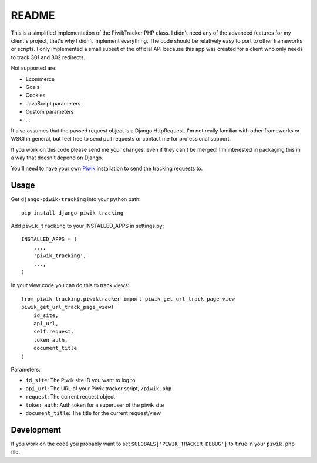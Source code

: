 ======
README
======

This is a simplified implementation of the PiwikTracker PHP class.
I didn't need any of the advanced features for my client's project, that's
why I didn't implement everything. The code should be relatively easy to port
to other frameworks or scripts. I only implemented a small subset of the
official API because this app was created for a client who only needs to track
301 and 302 redirects.

Not supported are:

- Ecommerce
- Goals
- Cookies
- JavaScript parameters
- Custom parameters
- ...

It also assumes that the passed request object is a Django HttpRequest. I'm
not really familiar with other frameworks or WSGI in general, but feel free
to send pull requests or contact me for professional support.

If you work on this code please send me your changes, even if they can't be
merged! I'm interested in packaging this in a way that doesn't depend on
Django.

You'll need to have your own `Piwik <http://piwik.org>`_ installation to send
the tracking requests to.

Usage
-----

Get ``django-piwik-tracking`` into your python path::

    pip install django-piwik-tracking

Add ``piwik_tracking`` to your INSTALLED_APPS in settings.py::

    INSTALLED_APPS = (
        ...,
        'piwik_tracking',
        ...,
    )

In your view code you can do this to track views::

    from piwik_tracking.piwiktracker import piwik_get_url_track_page_view
    piwik_get_url_track_page_view(
        id_site,
        api_url,
        self.request,
        token_auth,
        document_title
    )

Parameters:

- ``id_site``: The Piwik site ID you want to log to
- ``api_url``: The URL of your Piwik tracker script, ``/piwik.php``
- ``request``: The current request object
- ``token_auth``: Auth token for a superuser of the piwik site
- ``document_title``: The title for the current request/view

Development
-----------
If you work on the code you probably want to set
``$GLOBALS['PIWIK_TRACKER_DEBUG']`` to ``true`` in your ``piwik.php``
file.
